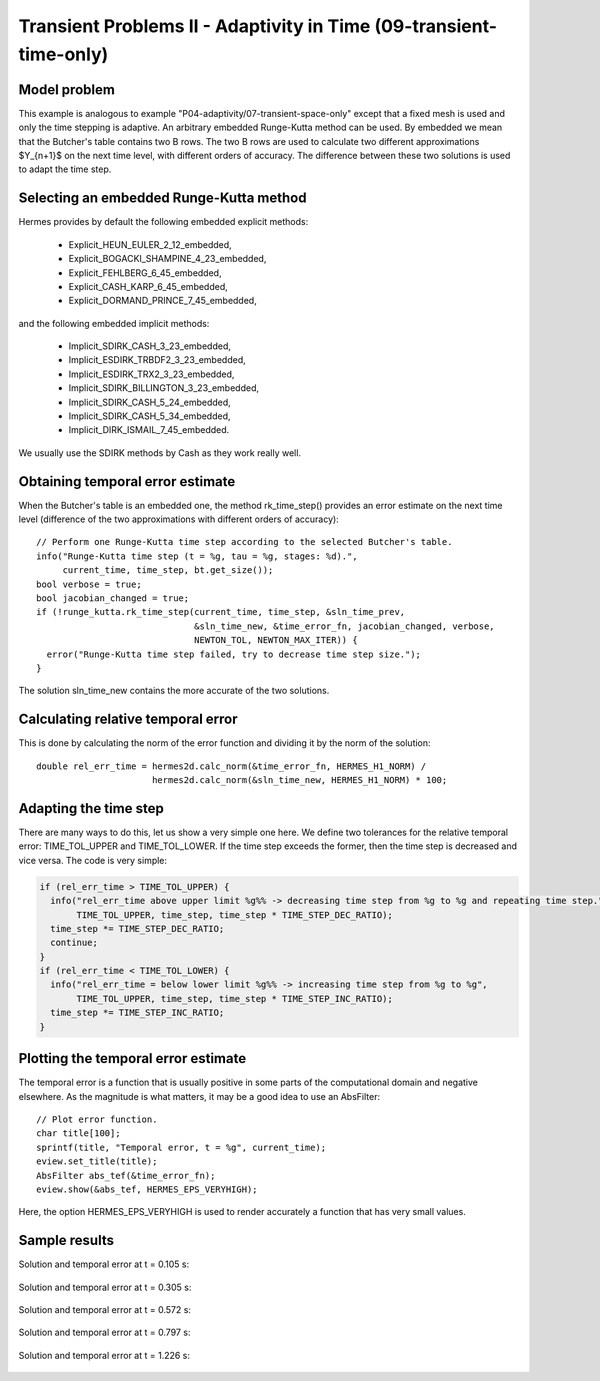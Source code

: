 Transient Problems II - Adaptivity in Time (09-transient-time-only)
-------------------------------------------------------------------

Model problem
~~~~~~~~~~~~~

This example is analogous to example "P04-adaptivity/07-transient-space-only" except that 
a fixed mesh is used and only the time stepping is adaptive. An arbitrary 
embedded Runge-Kutta method can be used. By embedded we mean that the 
Butcher's table contains two B rows. The two B rows are used to calculate 
two different approximations $Y_{n+1}$ on the next time level, with different 
orders of accuracy. The difference between these two solutions is used 
to adapt the time step.

Selecting an embedded Runge-Kutta method
~~~~~~~~~~~~~~~~~~~~~~~~~~~~~~~~~~~~~~~~

Hermes provides by default the following embedded explicit methods:

  * Explicit_HEUN_EULER_2_12_embedded, 
  * Explicit_BOGACKI_SHAMPINE_4_23_embedded, 
  * Explicit_FEHLBERG_6_45_embedded,
  * Explicit_CASH_KARP_6_45_embedded,
  * Explicit_DORMAND_PRINCE_7_45_embedded,

and the following embedded implicit methods:

  * Implicit_SDIRK_CASH_3_23_embedded, 
  * Implicit_ESDIRK_TRBDF2_3_23_embedded, 
  * Implicit_ESDIRK_TRX2_3_23_embedded, 
  * Implicit_SDIRK_BILLINGTON_3_23_embedded, 
  * Implicit_SDIRK_CASH_5_24_embedded, 
  * Implicit_SDIRK_CASH_5_34_embedded, 
  * Implicit_DIRK_ISMAIL_7_45_embedded. 

We usually use the SDIRK methods by Cash as they work really well.

Obtaining temporal error estimate
~~~~~~~~~~~~~~~~~~~~~~~~~~~~~~~~~

When the Butcher's table is an embedded one, the method rk_time_step()
provides an error estimate on the next time level (difference of the 
two approximations with different orders of accuracy)::

    // Perform one Runge-Kutta time step according to the selected Butcher's table.
    info("Runge-Kutta time step (t = %g, tau = %g, stages: %d).", 
         current_time, time_step, bt.get_size());
    bool verbose = true;
    bool jacobian_changed = true;
    if (!runge_kutta.rk_time_step(current_time, time_step, &sln_time_prev, 
                                  &sln_time_new, &time_error_fn, jacobian_changed, verbose, 
                                  NEWTON_TOL, NEWTON_MAX_ITER)) {
      error("Runge-Kutta time step failed, try to decrease time step size.");
    }

The solution sln_time_new contains the more accurate of the two solutions.

Calculating relative temporal error
~~~~~~~~~~~~~~~~~~~~~~~~~~~~~~~~~~~

This is done by calculating the norm of the error function and
dividing it by the norm of the solution::

    double rel_err_time = hermes2d.calc_norm(&time_error_fn, HERMES_H1_NORM) / 
                          hermes2d.calc_norm(&sln_time_new, HERMES_H1_NORM) * 100;

Adapting the time step
~~~~~~~~~~~~~~~~~~~~~~

There are many ways to do this, let us show a very simple one here. We
define two tolerances for the relative temporal error: TIME_TOL_UPPER
and TIME_TOL_LOWER. If the time step exceeds the former, then the time 
step is decreased and vice versa. The code is very simple:

.. sourcecode::
    .

    if (rel_err_time > TIME_TOL_UPPER) {
      info("rel_err_time above upper limit %g%% -> decreasing time step from %g to %g and repeating time step.", 
           TIME_TOL_UPPER, time_step, time_step * TIME_STEP_DEC_RATIO);
      time_step *= TIME_STEP_DEC_RATIO;
      continue;
    }
    if (rel_err_time < TIME_TOL_LOWER) {
      info("rel_err_time = below lower limit %g%% -> increasing time step from %g to %g", 
           TIME_TOL_UPPER, time_step, time_step * TIME_STEP_INC_RATIO);
      time_step *= TIME_STEP_INC_RATIO;
    }

.. latexcode::
    .

    if (rel_err_time > TIME_TOL_UPPER) {
      info("rel_err_time above upper limit %g%% -> decreasing time step from %g to %g and
           repeating time step.", TIME_TOL_UPPER, time_step, time_step * TIME_STEP_DEC_RATIO);
      time_step *= TIME_STEP_DEC_RATIO;
      continue;
    }
    if (rel_err_time < TIME_TOL_LOWER) {
      info("rel_err_time = below lower limit %g%% -> increasing time step from %g to %g", 
           TIME_TOL_UPPER, time_step, time_step * TIME_STEP_INC_RATIO);
      time_step *= TIME_STEP_INC_RATIO;
    }

Plotting the temporal error estimate
~~~~~~~~~~~~~~~~~~~~~~~~~~~~~~~~~~~~

The temporal error is a function that is usually positive in some parts 
of the computational domain and negative elsewhere. As the magnitude
is what matters, it may be a good idea to use an AbsFilter::

    // Plot error function.
    char title[100];
    sprintf(title, "Temporal error, t = %g", current_time);
    eview.set_title(title);
    AbsFilter abs_tef(&time_error_fn);
    eview.show(&abs_tef, HERMES_EPS_VERYHIGH);

Here, the option HERMES_EPS_VERYHIGH is used to render accurately a function
that has very small values.


Sample results
~~~~~~~~~~~~~~

Solution and temporal error at t = 0.105 s:

.. figure:: 09-transient-time-only/Screenshot-1.png
   :align: center
   :scale: 70% 
   :figclass: align-center
   :alt: Sample screenshot

Solution and temporal error at t = 0.305 s:

.. figure:: 09-transient-time-only/Screenshot-2.png
   :align: center
   :scale: 70% 
   :figclass: align-center
   :alt: Sample screenshot

Solution and temporal error at t = 0.572 s:

.. figure:: 09-transient-time-only/Screenshot-3.png
   :align: center
   :scale: 70% 
   :figclass: align-center
   :alt: Sample screenshot

Solution and temporal error at t = 0.797 s:

.. figure:: 09-transient-time-only/Screenshot-4.png
   :align: center
   :scale: 70% 
   :figclass: align-center
   :alt: Sample screenshot

Solution and temporal error at t = 1.226 s:

.. figure:: 09-transient-time-only/Screenshot-5.png
   :align: center
   :scale: 70% 
   :figclass: align-center
   :alt: Sample screenshot


